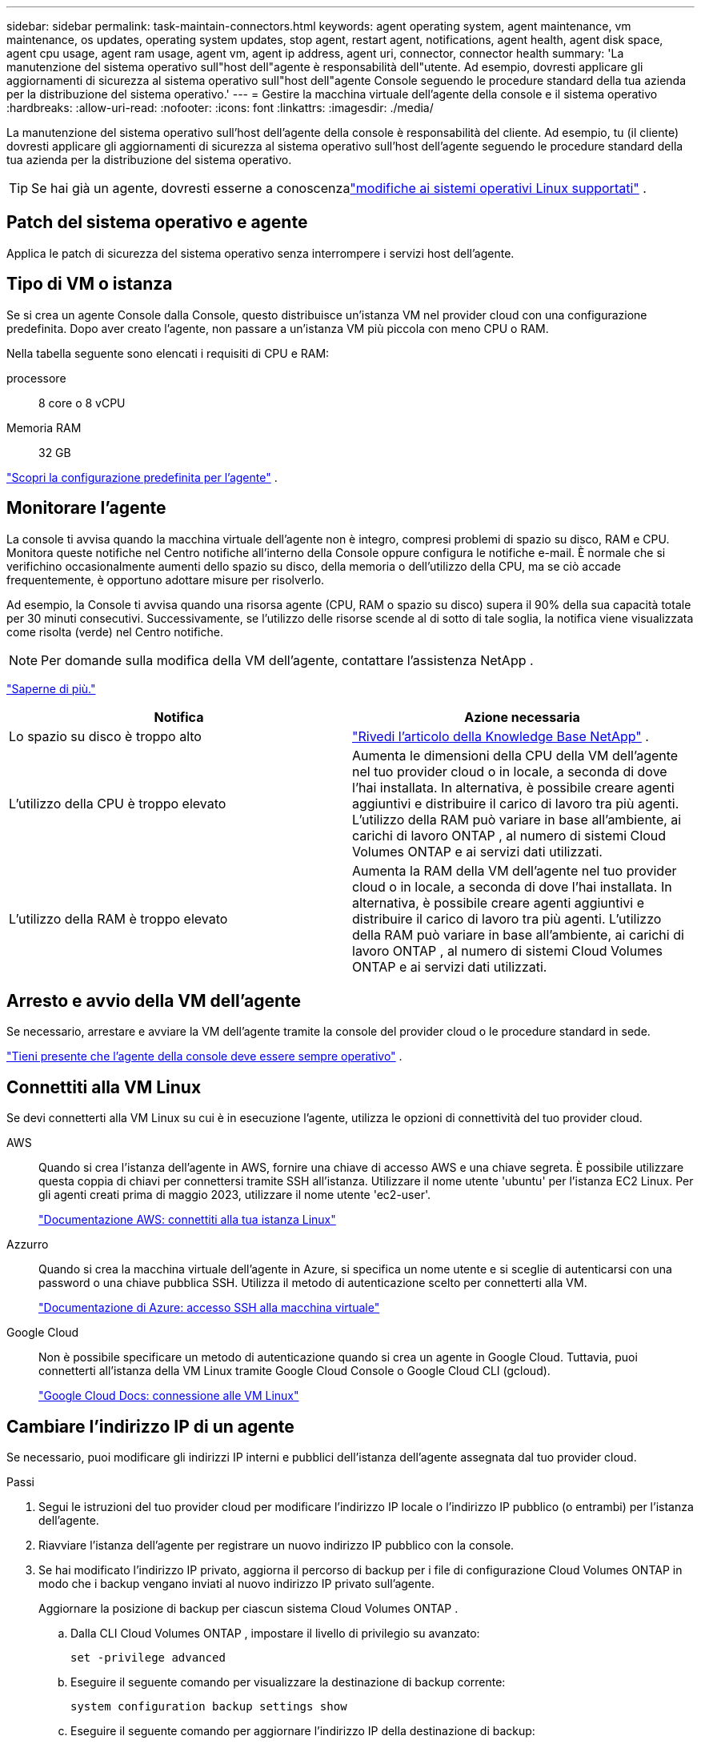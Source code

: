 ---
sidebar: sidebar 
permalink: task-maintain-connectors.html 
keywords: agent operating system, agent maintenance, vm maintenance, os updates, operating system updates, stop agent, restart agent, notifications, agent health, agent disk space, agent cpu usage, agent ram usage, agent vm, agent ip address, agent uri, connector, connector health 
summary: 'La manutenzione del sistema operativo sull"host dell"agente è responsabilità dell"utente.  Ad esempio, dovresti applicare gli aggiornamenti di sicurezza al sistema operativo sull"host dell"agente Console seguendo le procedure standard della tua azienda per la distribuzione del sistema operativo.' 
---
= Gestire la macchina virtuale dell'agente della console e il sistema operativo
:hardbreaks:
:allow-uri-read: 
:nofooter: 
:icons: font
:linkattrs: 
:imagesdir: ./media/


[role="lead"]
La manutenzione del sistema operativo sull'host dell'agente della console è responsabilità del cliente.  Ad esempio, tu (il cliente) dovresti applicare gli aggiornamenti di sicurezza al sistema operativo sull'host dell'agente seguendo le procedure standard della tua azienda per la distribuzione del sistema operativo.


TIP: Se hai già un agente, dovresti esserne a conoscenzalink:reference-connector-operating-system-changes.html["modifiche ai sistemi operativi Linux supportati"] .



== Patch del sistema operativo e agente

Applica le patch di sicurezza del sistema operativo senza interrompere i servizi host dell'agente.



== Tipo di VM o istanza

Se si crea un agente Console dalla Console, questo distribuisce un'istanza VM nel provider cloud con una configurazione predefinita.  Dopo aver creato l'agente, non passare a un'istanza VM più piccola con meno CPU o RAM.

Nella tabella seguente sono elencati i requisiti di CPU e RAM:

processore:: 8 core o 8 vCPU
Memoria RAM:: 32 GB


link:reference-connector-default-config.html["Scopri la configurazione predefinita per l'agente"] .



== Monitorare l'agente

La console ti avvisa quando la macchina virtuale dell'agente non è integro, compresi problemi di spazio su disco, RAM e CPU.  Monitora queste notifiche nel Centro notifiche all'interno della Console oppure configura le notifiche e-mail.  È normale che si verifichino occasionalmente aumenti dello spazio su disco, della memoria o dell'utilizzo della CPU, ma se ciò accade frequentemente, è opportuno adottare misure per risolverlo.

Ad esempio, la Console ti avvisa quando una risorsa agente (CPU, RAM o spazio su disco) supera il 90% della sua capacità totale per 30 minuti consecutivi.  Successivamente, se l'utilizzo delle risorse scende al di sotto di tale soglia, la notifica viene visualizzata come risolta (verde) nel Centro notifiche.


NOTE: Per domande sulla modifica della VM dell'agente, contattare l'assistenza NetApp .

link:https://docs.netapp.com/us-en/bluexp-setup-admin/task-monitor-cm-operations.html#notification-center["Saperne di più."^]

[cols="47,47"]
|===
| Notifica | Azione necessaria 


| Lo spazio su disco è troppo alto | link:https://kb.netapp.com/Cloud/BlueXP/Cloud_Manager/How_to_resolve_disk_space_issues_on_BlueXP_connector_VM["Rivedi l'articolo della Knowledge Base NetApp"^] . 


| L'utilizzo della CPU è troppo elevato | Aumenta le dimensioni della CPU della VM dell'agente nel tuo provider cloud o in locale, a seconda di dove l'hai installata.  In alternativa, è possibile creare agenti aggiuntivi e distribuire il carico di lavoro tra più agenti.  L'utilizzo della RAM può variare in base all'ambiente, ai carichi di lavoro ONTAP , al numero di sistemi Cloud Volumes ONTAP e ai servizi dati utilizzati. 


| L'utilizzo della RAM è troppo elevato | Aumenta la RAM della VM dell'agente nel tuo provider cloud o in locale, a seconda di dove l'hai installata.  In alternativa, è possibile creare agenti aggiuntivi e distribuire il carico di lavoro tra più agenti.  L'utilizzo della RAM può variare in base all'ambiente, ai carichi di lavoro ONTAP , al numero di sistemi Cloud Volumes ONTAP e ai servizi dati utilizzati. 
|===


== Arresto e avvio della VM dell'agente

Se necessario, arrestare e avviare la VM dell'agente tramite la console del provider cloud o le procedure standard in sede.

link:concept-connectors.html#connectors-must-be-operational-at-all-times["Tieni presente che l'agente della console deve essere sempre operativo"] .



== Connettiti alla VM Linux

Se devi connetterti alla VM Linux su cui è in esecuzione l'agente, utilizza le opzioni di connettività del tuo provider cloud.

AWS:: Quando si crea l'istanza dell'agente in AWS, fornire una chiave di accesso AWS e una chiave segreta.  È possibile utilizzare questa coppia di chiavi per connettersi tramite SSH all'istanza.  Utilizzare il nome utente 'ubuntu' per l'istanza EC2 Linux.  Per gli agenti creati prima di maggio 2023, utilizzare il nome utente 'ec2-user'.
+
--
https://docs.aws.amazon.com/AWSEC2/latest/UserGuide/AccessingInstances.html["Documentazione AWS: connettiti alla tua istanza Linux"^]

--
Azzurro:: Quando si crea la macchina virtuale dell'agente in Azure, si specifica un nome utente e si sceglie di autenticarsi con una password o una chiave pubblica SSH.  Utilizza il metodo di autenticazione scelto per connetterti alla VM.
+
--
https://docs.microsoft.com/en-us/azure/virtual-machines/linux/mac-create-ssh-keys#ssh-into-your-vm["Documentazione di Azure: accesso SSH alla macchina virtuale"^]

--
Google Cloud:: Non è possibile specificare un metodo di autenticazione quando si crea un agente in Google Cloud.  Tuttavia, puoi connetterti all'istanza della VM Linux tramite Google Cloud Console o Google Cloud CLI (gcloud).
+
--
https://cloud.google.com/compute/docs/instances/connecting-to-instance["Google Cloud Docs: connessione alle VM Linux"^]

--




== Cambiare l'indirizzo IP di un agente

Se necessario, puoi modificare gli indirizzi IP interni e pubblici dell'istanza dell'agente assegnata dal tuo provider cloud.

.Passi
. Segui le istruzioni del tuo provider cloud per modificare l'indirizzo IP locale o l'indirizzo IP pubblico (o entrambi) per l'istanza dell'agente.
. Riavviare l'istanza dell'agente per registrare un nuovo indirizzo IP pubblico con la console.
. Se hai modificato l'indirizzo IP privato, aggiorna il percorso di backup per i file di configurazione Cloud Volumes ONTAP in modo che i backup vengano inviati al nuovo indirizzo IP privato sull'agente.
+
Aggiornare la posizione di backup per ciascun sistema Cloud Volumes ONTAP .

+
.. Dalla CLI Cloud Volumes ONTAP , impostare il livello di privilegio su avanzato:
+
[source, cli]
----
set -privilege advanced
----
.. Eseguire il seguente comando per visualizzare la destinazione di backup corrente:
+
[source, cli]
----
system configuration backup settings show
----
.. Eseguire il seguente comando per aggiornare l'indirizzo IP della destinazione di backup:
+
[source, cli]
----
system configuration backup settings modify -destination <target-location>
----






== Modificare gli URI di un agente

È possibile aggiungere e rimuovere l'Uniform Resource Identifier (URI) per un agente.

.Passi
. Selezionare *Amministrazione > Agenti*.
. Nella pagina *Panoramica*, seleziona il menu azioni per un agente della console e seleziona *Modifica agente*.
+
Per modificarlo, l'agente della console deve essere attivo.

. Espandi la barra *URI agente* per visualizzare gli URI agente.
. Aggiungi e rimuovi gli URI, quindi seleziona *Applica*.

